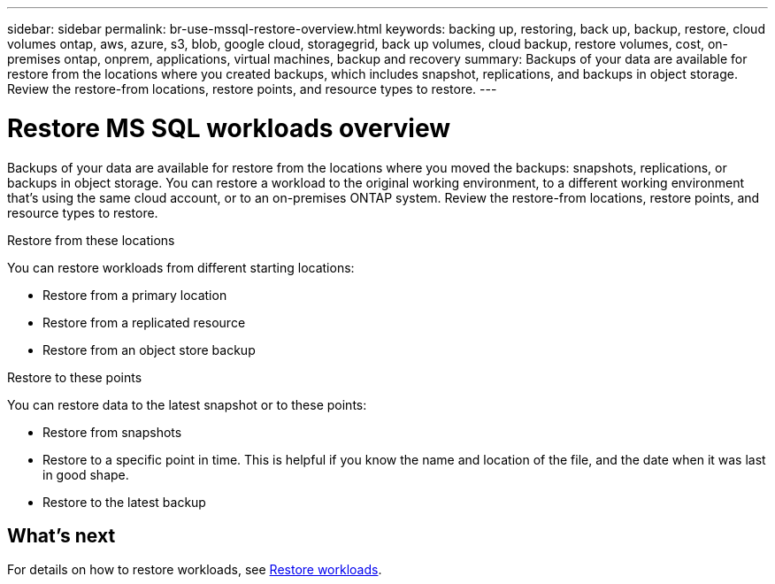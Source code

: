 ---
sidebar: sidebar
permalink: br-use-mssql-restore-overview.html
keywords: backing up, restoring, back up, backup, restore, cloud volumes ontap, aws, azure, s3, blob, google cloud, storagegrid, back up volumes, cloud backup, restore volumes, cost, on-premises ontap, onprem, applications, virtual machines, backup and recovery
summary: Backups of your data are available for restore from the locations where you created backups, which includes snapshot, replications, and backups in object storage. Review the restore-from locations, restore points, and resource types to restore.
---

= Restore MS SQL workloads overview 
:hardbreaks:
:nofooter:
:icons: font
:linkattrs:
:imagesdir: ./media/

[.lead]
Backups of your data are available for restore from the locations where you moved the backups: snapshots, replications, or backups in object storage. You can restore a workload to the original working environment, to a different working environment that's using the same cloud account, or to an on-premises ONTAP system. Review the restore-from locations, restore points, and resource types to restore.

//different types of restore operations, volume restore or file/folder restore, Browse and restore vs Search and restore)

.Restore from these locations

You can restore workloads from different starting locations: 

* Restore from a primary location
* Restore from a replicated resource
* Restore from an object store backup

.Restore to these points   

You can restore data to the latest snapshot or to these points: 

* Restore from snapshots
* Restore to a specific point in time. This is helpful if you know the name and location of the file, and the date when it was last in good shape. 
* Restore to the latest backup 


== What's next

For details on how to restore workloads, see link:br-use-restore-database.html[Restore workloads].     

